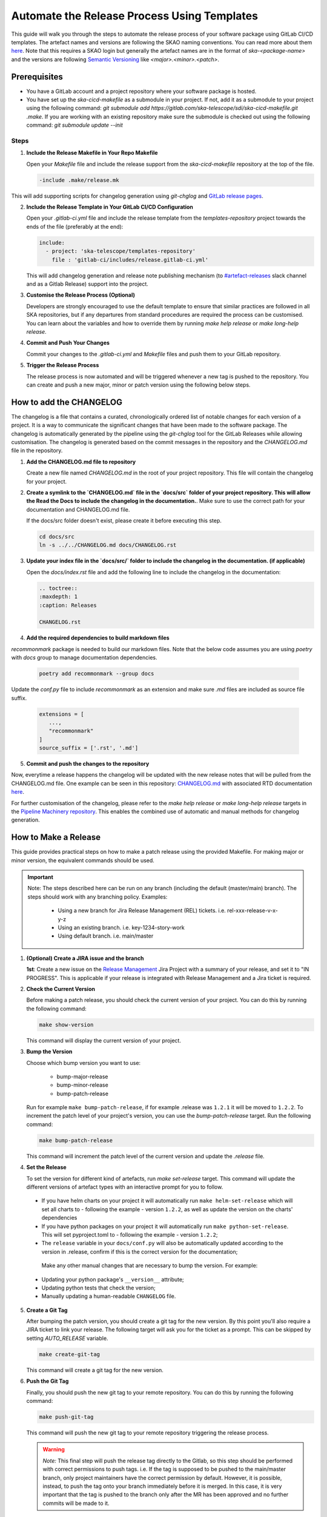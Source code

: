 .. _tutorial_release_mgmt:

===================================================
Automate the Release Process Using Templates
===================================================

This guide will walk you through the steps to automate the release process of your software package using GitLab CI/CD templates. The artefact names and versions are following the SKAO naming conventions. You can read more about them `here <https://confluence.skatelescope.org/display/SWSI/ADR-25+General+software+naming+convention>`__. Note that this requires a SKAO login but generally the artefact names are in the format of `ska-<package-name>` and the versions are following `Semantic Versioning <https://semver.org/>`__ like `<major>.<minor>.<patch>`.

Prerequisites
=============

- You have a GitLab account and a project repository where your software package is hosted.
- You have set up the `ska-cicd-makefile` as a submodule in your project. If not, add it as a submodule to your project using the following command: `git submodule add https://gitlab.com/ska-telescope/sdi/ska-cicd-makefile.git .make`. If you are working with an existing repository make sure the submodule is checked out using the following command: `git submodule update --init`

   
Steps
-----

1. **Include the Release Makefile in Your Repo Makefile**

   Open your `Makefile` file and include the release support from the `ska-cicd-makefile` repository at the top of the file.

   .. code-block:: bash

      -include .make/release.mk

This will add supporting scripts for changelog generation using `git-chglog` and `GitLab release pages <https://docs.gitlab.com/ee/user/project/releases/>`__.

2. **Include the Release Template in Your GitLab CI/CD Configuration**

   Open your `.gitlab-ci.yml` file and include the release template from the `templates-repository` project towards the ends of the file (preferably at the end):

   .. code-block:: yaml

      include:
        - project: 'ska-telescope/templates-repository'
          file : 'gitlab-ci/includes/release.gitlab-ci.yml'

   This will add changelog generation and release note publishing mechanism (to `#artefact-releases <https://skao.slack.com/archives/C02NW62R0SE>`__ slack channel and as a Gitlab Release) support into the project.

3. **Customise the Release Process (Optional)**

   Developers are strongly encouraged to use the default template to ensure that similar practices are followed in all SKA repositories, but if any departures from standard procedures are required the process can be customised. 
   You can learn about the variables and how to override them by running `make help release` or `make long-help release`.

4. **Commit and Push Your Changes**

   Commit your changes to the `.gitlab-ci.yml` and `Makefile` files and push them to your GitLab repository.

5. **Trigger the Release Process**

   The release process is now automated and will be triggered whenever a new tag is pushed to the repository. You can create and push a new major, minor or patch version using the following below steps.


How to add the CHANGELOG
========================

The changelog is a file that contains a curated, chronologically ordered list of notable changes for each version of a project. It is a way to communicate the significant changes that have been made to the software package. The changelog is automatically generated by the pipeline using the `git-chglog` tool for the GitLab Releases while allowing customisation. The changelog is generated based on the commit messages in the repository and the `CHANGELOG.md` file in the repository.

1. **Add the CHANGELOG.md file to repository**

   Create a new file named `CHANGELOG.md` in the root of your project repository. This file will contain the changelog for your project.

2. **Create a symlink to the `CHANGELOG.md` file in the `docs/src` folder of your project repository. This will allow the Read the Docs to include the changelog in the documentation.**. Make sure to use the correct path for your documentation and CHANGELOG.md file.

   If the docs/src folder doesn't exist, please create it before executing this step.

   .. code-block:: bash
   
      cd docs/src
      ln -s ../../CHANGELOG.md docs/CHANGELOG.rst

3. **Update your index file in the `docs/src/` folder to include the changelog in the documentation. (if applicable)**

   Open the `docs/index.rst` file and add the following line to include the changelog in the documentation:

   .. code-block:: rst

      .. toctree::
      :maxdepth: 1
      :caption: Releases

      CHANGELOG.rst

4. **Add the required dependencies to build markdown files**

`recommonmark` package is needed to build our markdown files. Note that the below code assumes you are using `poetry` with `docs` group to manage documentation dependencies.

   .. code-block:: bash

      poetry add recommonmark --group docs

Update the `conf.py` file to include `recommonmark` as an extension and make sure `.md` files are included as source file suffix.

   .. code-block:: bash
   
      extensions = [
         ...,
         "recommonmark"
      ]
      source_suffix = ['.rst', '.md']




5. **Commit and push the changes to the repository**

Now, everytime a release happens the changelog will be updated with the new release notes that will be pulled from the CHANGELOG.md file. One example can be seen in this repository: `CHANGELOG.md <https://gitlab.com/ska-telescope/sdp/ska-sdp-integration/-/blob/master/CHANGELOG.md?ref_type=heads>`__ with associated RTD documentation `here <https://developer.skao.int/projects/ska-sdp-integration/en/latest/releases/changelog.html>`__.

For further customisation of the changelog, please refer to the `make help release` or `make long-help release` targets in the `Pipeline Machinery repository <https://gitlab.com/ska-telescope/sdi/ska-cicd-makefile.git>`__. This enables the combined use of automatic and manual methods for changelog generation.

How to Make a Release
=====================

This guide provides practical steps on how to make a patch release using the provided Makefile. For making major or minor version, the equivalent commands should be used.

.. important::

   Note: The steps described here can be run on any branch (including the default (master/main) branch). The steps should work with any branching policy.
   Examples:

    - Using a new branch for Jira Release Management (REL) tickets. i.e. rel-xxx-release-v-x-y-z
    - Using an existing branch. i.e. key-1234-story-work
    - Using default branch. i.e. main/master

1. **(Optional) Create a JIRA issue and the branch**
   
   **1st**: Create a new issue on the `Release Management <https://jira.skatelescope.org/projects/REL/summary>`__ Jira Project with a summary of your release, and set it to "IN PROGRESS". This is applicable if your release is integrated with Release Management and a Jira ticket is required. 


2. **Check the Current Version**

   Before making a patch release, you should check the current version of your project. You can do this by running the following command:

   .. code-block:: bash

      make show-version

   This command will display the current version of your project.

3. **Bump the Version**

   Choose which bump version you want to use:

    - bump-major-release
    - bump-minor-release
    - bump-patch-release
  
   Run for example ``make bump-patch-release``, if for example .release was ``1.2.1`` it will be moved to ``1.2.2``.
   To increment the patch level of your project's version, you can use the `bump-patch-release` target. Run the following command:

   .. code-block:: bash

      make bump-patch-release

   This command will increment the patch level of the current version and update the `.release` file.

4. **Set the Release**

   To set the version for different kind of artefacts, run `make set-release` target. This command will update the different versions of artefact types with an interactive prompt for you to follow.

  * If you have helm charts on your project it will automatically run ``make helm-set-release`` which will set all charts to - following the example - version ``1.2.2``, as well as update the version on the charts' dependencies
  * If you have python packages on your project it will automatically run ``make python-set-release``. This will set pyproject.toml to - following the example - version ``1.2.2``;
  * The ``release`` variable in your ``docs/conf.py`` will also be automatically updated according to the version in .release, confirm if this is the correct version for the documentation;
 
   Make any other manual changes that are necessary to bump the version. For example:

  * Updating your python package's ``__version__`` attribute;
  * Updating python tests that check the version;
  * Manually updating a human-readable ``CHANGELOG`` file.

5. **Create a Git Tag**

   After bumping the patch version, you should create a git tag for the new version. By this point you'll also require a JIRA ticket to link your release. 
   The following target will ask you for the ticket as a prompt. This can be skipped by setting `AUTO_RELEASE` variable.
   
   .. code-block:: bash

      make create-git-tag

   This command will create a git tag for the new version.

6. **Push the Git Tag**

   Finally, you should push the new git tag to your remote repository. You can do this by running the following command:

   .. code-block:: bash

      make push-git-tag

   This command will push the new git tag to your remote repository triggering the release process.

   .. warning::
      *Note:* This final step will push the release tag directly to the Gitlab, so this step should be performed with correct permissions to push tags. i.e. If the tag is supposed to be pushed to the main/master branch, only project maintainers have the correct permission by default. However, it is possible, instead, to push the tag onto your branch immediately before it is merged. In this case, it is very important that the tag is pushed to the branch only after the MR has been approved and no further commits will be made to it.

That's it! You have successfully made a patch release for your project.
Your release process is now automated. Whenever a new tag is pushed to the repository, the release process will be triggered, and the release notes will be generated and published automatically.

How to Make a Release Candidate
===============================

This guide complements the information described on how to make a release, in the previous section, and describes the steps required to create a release candidate.

1. **Check the Current Version**

   Before creating a release candidate (RC), you should check the current version of your project. Run the following command:

   .. code-block:: bash

      make show-version

   This command will display the current version of your project.

2. **Decide on the version to be targetted for the RC and bump it**

   To create a release candidate you should, firstly, bump the version level desired (i.e. major, minor or patch). 

   You can do this by running the appropriate make target bump command (as described for step 3 of How To Make a Release):

   .. code-block:: bash

      make bump-<level>-release

   This command will bump the version to the level indicated and display the version of the project you are updating to.

3. **Create the RC version**

   Once the version has been bumped to the desired level, the release candidate version can be created. Run the following command:

   .. code-block:: bash

      make bump-rc

   This command will add the '-rc.1' to the version of the project you previously bumped or, if you run it multiple times with an RC version, it will keep incrementing the '-rc.N'.
   It should be noted that, for a python package, the version format added will be an exception and will follow the pattern 'rcN' (creating the version X.Y.ZrcN instead of X.Y.Z-rc.N).

4. **The remaining release steps should be followed according to the How to Make a Release section (i.e. steps 5 and 6)**



5. **Promote a Release Candidate to a Release**

   If the Release Candidate has been successfully tested and you want to promote it to a release, run the following command:

   .. code-block:: bash

      make rc-to-release

   This command will take your existing "X.Y.Z-rc.N" version and promote it to a release version with the format "X.Y.Z".

   .. code-block:: bash

      # Current version: 2.0.1-rc.1

      make rc-to-release

      # New version: 2.0.1

   Note that the remaining formal release steps described in the How to Make a Release section - steps 5 and 6 - should be followed after this.

How to Undo a Release Mistake
===============================

When using the make targets to bump a release/release candidate version there might be the case that one of the following mistakes is made:

   1. The version was bumped to the wrong level on the local environment (`e.g.` bumped to a major version instead of a patch version)
   2. The version was bumped to the wrong level and the files with the updated versions have been commited and pushed to the repository
   3. The version was bumped to the wrong level and the release was created and published


For **problem 1**, having only updated the files locally and not commiting any changes, one can simply run the git command to undo the changes:

   .. code-block:: bash

      # Current version: 2.0.1
      make bump-major-release
      # New version: 3.0.0
      git restore .
      # Restored version: 2.0.1

   It is important to note that this approach should only be used **if there are no other uncommitted changes** in the repo. If there are, the git restore should be run
   specifically for the files where the version change needs to be undone.

For **problem 2**, even though the wrong versions have been pushed to the repository, as long as a tagging pipeline hasn't been run, the release hasn't been created yet.
This allows the user to undo their changes locally and push the correct version to the repo and - only then - following the usual remaining release steps.

**Problem 3** cannot be undone, the process to follow should be to mark the published release as incorrect and to create a new release with the correct versioning.

Release results
===============

After the tagged pipeline finishes, the new release generated with the git-chglog will be appended to the tag in the gitlab project, an example of the release notes can be seen `here <https://gitlab.com/ska-telescope/templates/ska-raw-skeleton/-/releases/0.0.1>`__. And the Jira ticket (preferable one created on the `Release Management <https://jira.skatelescope.org/projects/REL/summary>`__ Jira Project) that is present on the commit message that triggered the tag pipeline will be updated with links to the gitlab release page.
